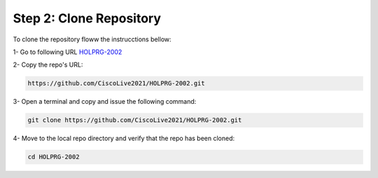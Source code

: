 Step 2: Clone Repository
########################

To clone the repository floww the instrucctions bellow:

1- Go to following URL `HOLPRG-2002 <https://github.com/CiscoLive2021/HOLPRG-2002>`__

2- Copy the repo's URL:

.. image:: images/repo-url.png
    :width: 75%
    :align: center


.. code-block:: bash

    https://github.com/CiscoLive2021/HOLPRG-2002.git

3- Open a terminal and copy and issue the following command:

.. code-block:: bash

    git clone https://github.com/CiscoLive2021/HOLPRG-2002.git

.. image:: images/open-terminal.png
    :width: 75%
    :align: center

4- Move to the local repo directory and verify that the repo has been cloned:

.. code-block::

    cd HOLPRG-2002

.. image:: images/terminal-2.png
    :width: 75%
    :align: center




.. sectionauthor:: Luis Rueda <lurueda@cisco.com>, Jairo Leon <jaileon@cisco.com>, Ovesnel Mas Lara <omaslara@cisco.com>
